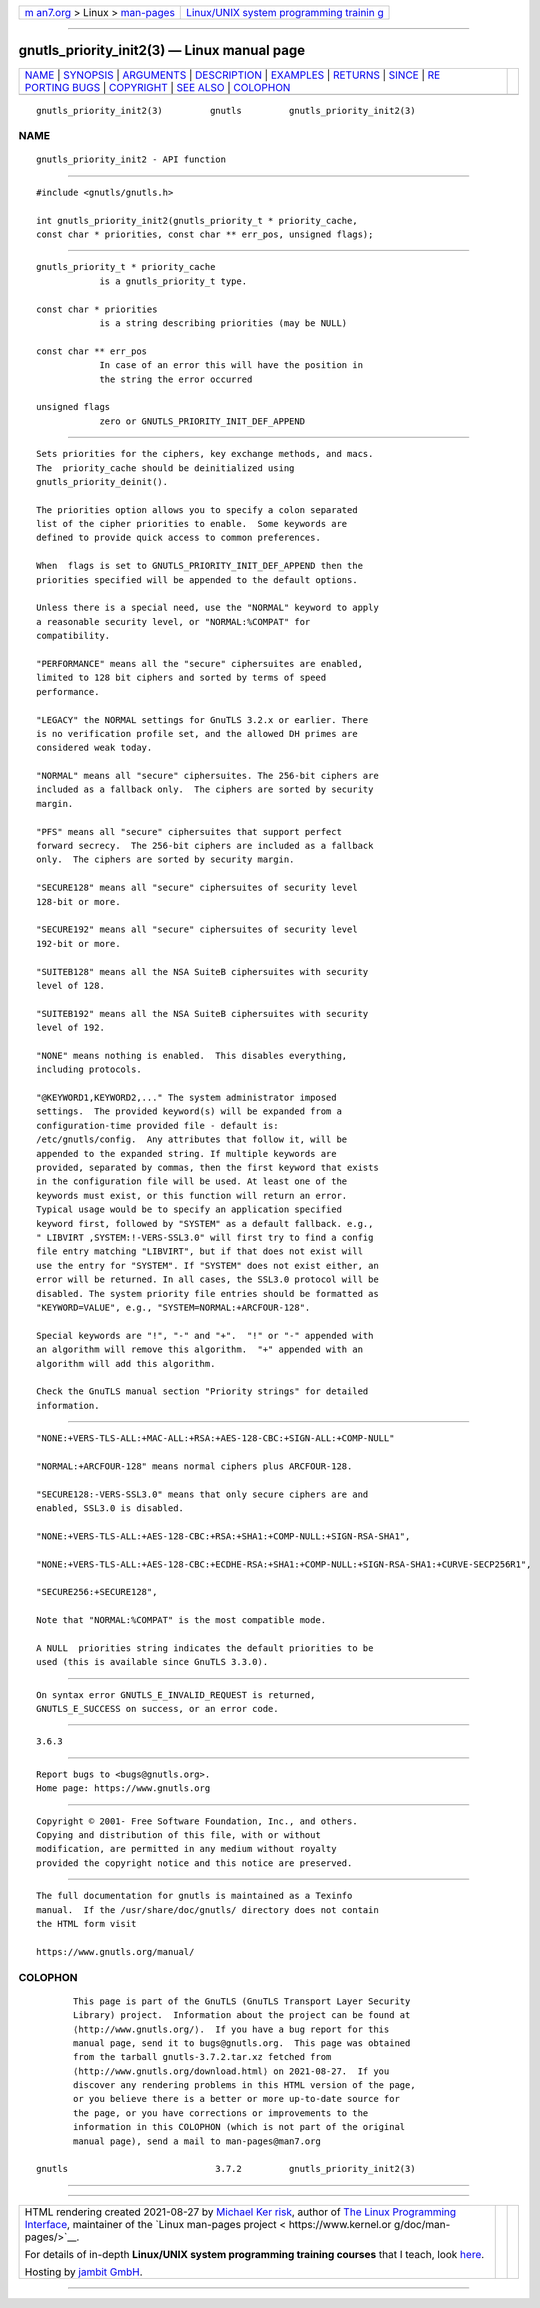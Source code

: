 .. container:: page-top

.. container:: nav-bar

   +----------------------------------+----------------------------------+
   | `m                               | `Linux/UNIX system programming   |
   | an7.org <../../../index.html>`__ | trainin                          |
   | > Linux >                        | g <http://man7.org/training/>`__ |
   | `man-pages <../index.html>`__    |                                  |
   +----------------------------------+----------------------------------+

--------------

gnutls_priority_init2(3) — Linux manual page
============================================

+-----------------------------------+-----------------------------------+
| `NAME <#NAME>`__ \|               |                                   |
| `SYNOPSIS <#SYNOPSIS>`__ \|       |                                   |
| `ARGUMENTS <#ARGUMENTS>`__ \|     |                                   |
| `DESCRIPTION <#DESCRIPTION>`__ \| |                                   |
| `EXAMPLES <#EXAMPLES>`__ \|       |                                   |
| `RETURNS <#RETURNS>`__ \|         |                                   |
| `SINCE <#SINCE>`__ \|             |                                   |
| `RE                               |                                   |
| PORTING BUGS <#REPORTING_BUGS>`__ |                                   |
| \| `COPYRIGHT <#COPYRIGHT>`__ \|  |                                   |
| `SEE ALSO <#SEE_ALSO>`__ \|       |                                   |
| `COLOPHON <#COLOPHON>`__          |                                   |
+-----------------------------------+-----------------------------------+
| .. container:: man-search-box     |                                   |
+-----------------------------------+-----------------------------------+

::

   gnutls_priority_init2(3)         gnutls         gnutls_priority_init2(3)

NAME
-------------------------------------------------

::

          gnutls_priority_init2 - API function


---------------------------------------------------------

::

          #include <gnutls/gnutls.h>

          int gnutls_priority_init2(gnutls_priority_t * priority_cache,
          const char * priorities, const char ** err_pos, unsigned flags);


-----------------------------------------------------------

::

          gnutls_priority_t * priority_cache
                      is a gnutls_priority_t type.

          const char * priorities
                      is a string describing priorities (may be NULL)

          const char ** err_pos
                      In case of an error this will have the position in
                      the string the error occurred

          unsigned flags
                      zero or GNUTLS_PRIORITY_INIT_DEF_APPEND


---------------------------------------------------------------

::

          Sets priorities for the ciphers, key exchange methods, and macs.
          The  priority_cache should be deinitialized using
          gnutls_priority_deinit().

          The priorities option allows you to specify a colon separated
          list of the cipher priorities to enable.  Some keywords are
          defined to provide quick access to common preferences.

          When  flags is set to GNUTLS_PRIORITY_INIT_DEF_APPEND then the
          priorities specified will be appended to the default options.

          Unless there is a special need, use the "NORMAL" keyword to apply
          a reasonable security level, or "NORMAL:%COMPAT" for
          compatibility.

          "PERFORMANCE" means all the "secure" ciphersuites are enabled,
          limited to 128 bit ciphers and sorted by terms of speed
          performance.

          "LEGACY" the NORMAL settings for GnuTLS 3.2.x or earlier. There
          is no verification profile set, and the allowed DH primes are
          considered weak today.

          "NORMAL" means all "secure" ciphersuites. The 256-bit ciphers are
          included as a fallback only.  The ciphers are sorted by security
          margin.

          "PFS" means all "secure" ciphersuites that support perfect
          forward secrecy.  The 256-bit ciphers are included as a fallback
          only.  The ciphers are sorted by security margin.

          "SECURE128" means all "secure" ciphersuites of security level
          128-bit or more.

          "SECURE192" means all "secure" ciphersuites of security level
          192-bit or more.

          "SUITEB128" means all the NSA SuiteB ciphersuites with security
          level of 128.

          "SUITEB192" means all the NSA SuiteB ciphersuites with security
          level of 192.

          "NONE" means nothing is enabled.  This disables everything,
          including protocols.

          "@KEYWORD1,KEYWORD2,..." The system administrator imposed
          settings.  The provided keyword(s) will be expanded from a
          configuration-time provided file - default is:
          /etc/gnutls/config.  Any attributes that follow it, will be
          appended to the expanded string. If multiple keywords are
          provided, separated by commas, then the first keyword that exists
          in the configuration file will be used. At least one of the
          keywords must exist, or this function will return an error.
          Typical usage would be to specify an application specified
          keyword first, followed by "SYSTEM" as a default fallback. e.g.,
          " LIBVIRT ,SYSTEM:!-VERS-SSL3.0" will first try to find a config
          file entry matching "LIBVIRT", but if that does not exist will
          use the entry for "SYSTEM". If "SYSTEM" does not exist either, an
          error will be returned. In all cases, the SSL3.0 protocol will be
          disabled. The system priority file entries should be formatted as
          "KEYWORD=VALUE", e.g., "SYSTEM=NORMAL:+ARCFOUR-128".

          Special keywords are "!", "-" and "+".  "!" or "-" appended with
          an algorithm will remove this algorithm.  "+" appended with an
          algorithm will add this algorithm.

          Check the GnuTLS manual section "Priority strings" for detailed
          information.


---------------------------------------------------------

::

          "NONE:+VERS-TLS-ALL:+MAC-ALL:+RSA:+AES-128-CBC:+SIGN-ALL:+COMP-NULL"

          "NORMAL:+ARCFOUR-128" means normal ciphers plus ARCFOUR-128.

          "SECURE128:-VERS-SSL3.0" means that only secure ciphers are and
          enabled, SSL3.0 is disabled.

          "NONE:+VERS-TLS-ALL:+AES-128-CBC:+RSA:+SHA1:+COMP-NULL:+SIGN-RSA-SHA1",

          "NONE:+VERS-TLS-ALL:+AES-128-CBC:+ECDHE-RSA:+SHA1:+COMP-NULL:+SIGN-RSA-SHA1:+CURVE-SECP256R1",

          "SECURE256:+SECURE128",

          Note that "NORMAL:%COMPAT" is the most compatible mode.

          A NULL  priorities string indicates the default priorities to be
          used (this is available since GnuTLS 3.3.0).


-------------------------------------------------------

::

          On syntax error GNUTLS_E_INVALID_REQUEST is returned,
          GNUTLS_E_SUCCESS on success, or an error code.


---------------------------------------------------

::

          3.6.3


---------------------------------------------------------------------

::

          Report bugs to <bugs@gnutls.org>.
          Home page: https://www.gnutls.org


-----------------------------------------------------------

::

          Copyright © 2001- Free Software Foundation, Inc., and others.
          Copying and distribution of this file, with or without
          modification, are permitted in any medium without royalty
          provided the copyright notice and this notice are preserved.


---------------------------------------------------------

::

          The full documentation for gnutls is maintained as a Texinfo
          manual.  If the /usr/share/doc/gnutls/ directory does not contain
          the HTML form visit

          https://www.gnutls.org/manual/ 

COLOPHON
---------------------------------------------------------

::

          This page is part of the GnuTLS (GnuTLS Transport Layer Security
          Library) project.  Information about the project can be found at
          ⟨http://www.gnutls.org/⟩.  If you have a bug report for this
          manual page, send it to bugs@gnutls.org.  This page was obtained
          from the tarball gnutls-3.7.2.tar.xz fetched from
          ⟨http://www.gnutls.org/download.html⟩ on 2021-08-27.  If you
          discover any rendering problems in this HTML version of the page,
          or you believe there is a better or more up-to-date source for
          the page, or you have corrections or improvements to the
          information in this COLOPHON (which is not part of the original
          manual page), send a mail to man-pages@man7.org

   gnutls                            3.7.2         gnutls_priority_init2(3)

--------------

--------------

.. container:: footer

   +-----------------------+-----------------------+-----------------------+
   | HTML rendering        |                       | |Cover of TLPI|       |
   | created 2021-08-27 by |                       |                       |
   | `Michael              |                       |                       |
   | Ker                   |                       |                       |
   | risk <https://man7.or |                       |                       |
   | g/mtk/index.html>`__, |                       |                       |
   | author of `The Linux  |                       |                       |
   | Programming           |                       |                       |
   | Interface <https:     |                       |                       |
   | //man7.org/tlpi/>`__, |                       |                       |
   | maintainer of the     |                       |                       |
   | `Linux man-pages      |                       |                       |
   | project <             |                       |                       |
   | https://www.kernel.or |                       |                       |
   | g/doc/man-pages/>`__. |                       |                       |
   |                       |                       |                       |
   | For details of        |                       |                       |
   | in-depth **Linux/UNIX |                       |                       |
   | system programming    |                       |                       |
   | training courses**    |                       |                       |
   | that I teach, look    |                       |                       |
   | `here <https://ma     |                       |                       |
   | n7.org/training/>`__. |                       |                       |
   |                       |                       |                       |
   | Hosting by `jambit    |                       |                       |
   | GmbH                  |                       |                       |
   | <https://www.jambit.c |                       |                       |
   | om/index_en.html>`__. |                       |                       |
   +-----------------------+-----------------------+-----------------------+

--------------

.. container:: statcounter

   |Web Analytics Made Easy - StatCounter|

.. |Cover of TLPI| image:: https://man7.org/tlpi/cover/TLPI-front-cover-vsmall.png
   :target: https://man7.org/tlpi/
.. |Web Analytics Made Easy - StatCounter| image:: https://c.statcounter.com/7422636/0/9b6714ff/1/
   :class: statcounter
   :target: https://statcounter.com/
